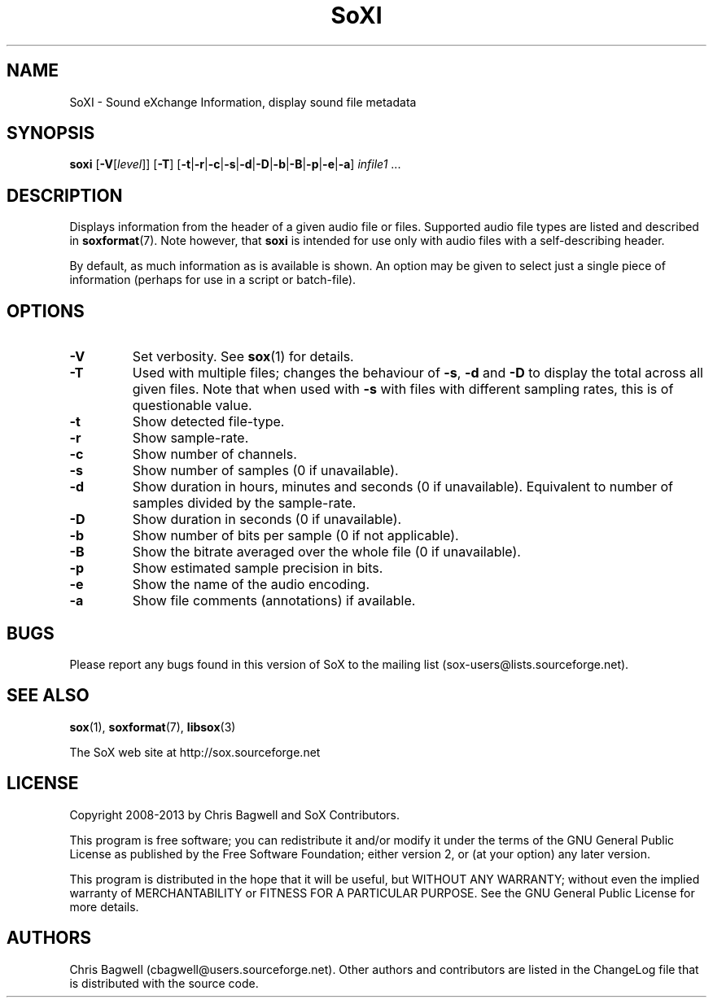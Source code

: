 '\" t
'\" The line above instructs most `man' programs to invoke tbl
'\"
'\" Separate paragraphs; not the same as PP which resets indent level.
.de SP
.if t .sp .5
.if n .sp
..
'\"
'\" Replacement em-dash for nroff (default is too short).
.ie n .ds m " - 
.el .ds m \(em
'\"
'\" Placeholder macro for if longer nroff arrow is needed.
.ds RA \(->
'\"
'\" Decimal point set slightly raised
.if t .ds d \v'-.15m'.\v'+.15m'
.if n .ds d .
'\"
'\" Enclosure macro for examples
.de EX
.SP
.nf
.ft CW
..
.de EE
.ft R
.SP
.fi
..
.TH SoXI 1 "February 1, 2013" "soxi" "Sound eXchange"
.SH NAME
SoXI \- Sound eXchange Information, display sound file metadata
.SH SYNOPSIS
\fBsoxi\fR [\fB\-V\fR[\fIlevel\fR]] [\fB\-T\fR] [\fB\-t\fR\^|\^\fB\-r\fR\^|\^\fB\-c\fR\^|\^\fB\-s\fR\^|\^\fB\-d\fR\^|\^\fB\-D\fR\^|\^\fB\-b\fR\^|\^\fB\-B\fR\^|\^\fB\-p\fR\^|\^\fB\-e\fR\^|\^\fB\-a\fR] \fIinfile1\fR ...
.SH DESCRIPTION
Displays information from the header of a given audio file or files.
Supported audio file types are listed and described in
.BR soxformat (7).
Note however, that
.B soxi
is intended for use only with audio files with a self-describing header.
.SP
By default, as much information as is available is shown.
An option may be given to select just a single piece of information
(perhaps for use in a script or batch-file).
.SH OPTIONS
.TP
\fB\-V\fR
Set verbosity. See
.BR sox (1)
for details.
.TP
\fB\-T\fR
Used with multiple files; changes the behaviour of
.BR \-s ,
.B \-d
and
.B \-D
to display the total across all given files.
Note that when used with
.B \-s
with files with different sampling rates, this is of questionable value.
.TP
\fB\-t\fR
Show detected file-type.
.TP
\fB\-r\fR
Show sample-rate.
.TP
\fB\-c\fR
Show number of channels.
.TP
\fB\-s\fR
Show number of samples (0 if unavailable).
.TP
\fB\-d\fR
Show duration in hours, minutes and seconds (0 if unavailable).
Equivalent to number of samples divided by the sample-rate.
.TP
\fB\-D\fR
Show duration in seconds (0 if unavailable).
.TP
\fB\-b\fR
Show number of bits per sample (0 if not applicable).
.TP
\fB\-B\fR
Show the bitrate averaged over the whole file (0 if unavailable).
.TP
\fB\-p\fR
Show estimated sample precision in bits.
.TP
\fB\-e\fR
Show the name of the audio encoding.
.TP
\fB\-a\fR
Show file comments (annotations) if available.
.SH BUGS
Please report any bugs found in this version of SoX to the mailing list
(sox-users@lists.sourceforge.net).
.SH SEE ALSO
.BR sox (1),
.BR soxformat (7),
.BR libsox (3)
.SP
The SoX web site at http://sox.sourceforge.net
.SH LICENSE
Copyright 2008\-2013 by Chris Bagwell and SoX Contributors.
.SP
This program is free software; you can redistribute it and/or modify
it under the terms of the GNU General Public License as published by
the Free Software Foundation; either version 2, or (at your option)
any later version.
.SP
This program is distributed in the hope that it will be useful,
but WITHOUT ANY WARRANTY; without even the implied warranty of
MERCHANTABILITY or FITNESS FOR A PARTICULAR PURPOSE.  See the
GNU General Public License for more details.
.SH AUTHORS
Chris Bagwell (cbagwell@users.sourceforge.net).
Other authors and contributors are listed in the ChangeLog file that
is distributed with the source code.
